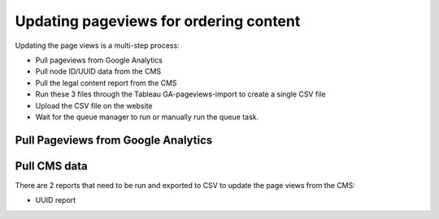 =========================================
Updating pageviews for ordering content
=========================================

Updating the page views is a multi-step process:

* Pull pageviews from Google Analytics
* Pull node ID/UUID data from the CMS
* Pull the legal content report from the CMS
* Run these 3 files through the Tableau GA-pageviews-import to create a single CSV file
* Upload the CSV file on the website
* Wait for the queue manager to run or manually run the queue task.

Pull Pageviews from Google Analytics
=====================================

.. image:: ../assets/ga-for-pageviews.png

Pull CMS data
================

There are 2 reports that need to be run and exported to CSV to update the page views from the CMS:

* UUID report


